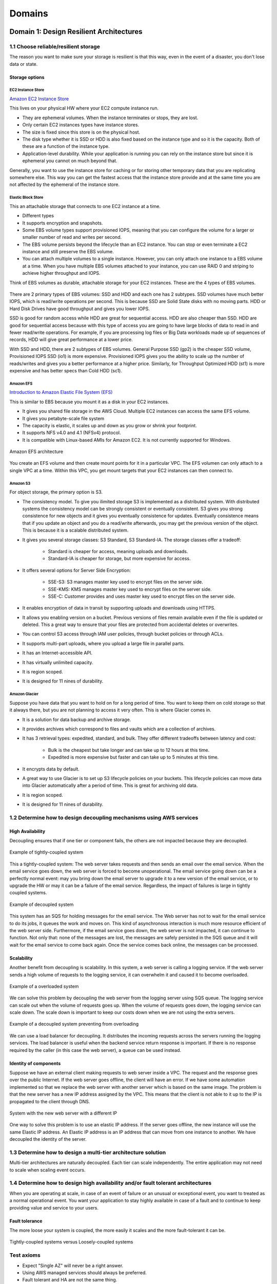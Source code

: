 Domains
#######

Domain 1: Design Resilient Architectures
****************************************

1.1 Choose reliable/resilient storage
=====================================

The reason you want to make sure your storage is resilient is that this way, even in the event of a disaster, you don't lose data or state.

Storage options
---------------

EC2 Instance Store
^^^^^^^^^^^^^^^^^^

`Amazon EC2 Instance Store <https://docs.aws.amazon.com/AWSEC2/latest/UserGuide/InstanceStorage.html>`_

This lives on your physical HW where your EC2 compute instance run.

* They are ephemeral volumes. When the instance terminates or stops, they are lost.

* Only certain EC2 instances types have instance stores.

* The size is fixed since this store is on the physical host.

* The disk type whether it is SSD or HDD is also fixed based on the instance type and so it is the capacity. Both of these are a function of the instance type.

* Application-level durability. While your application is running you can rely on the instance store but since it is ephemeral you cannot on much beyond that.

Generally, you want to use the instance store for caching or for storing other temporary data that you are replicating somewhere else. This way you can get the fastest access that the instance store provide and at the same time you are not affected by the ephemeral of the instance store.

Elastic Block Store
^^^^^^^^^^^^^^^^^^^

This an attachable storage that connects to one EC2 instance at a time.

* Different types

* It supports encryption and snapshots.

* Some EBS volume types support provisioned IOPS, meaning that you can configure the volume for a larger or smaller number of read and writes per second.

* The EBS volume persists beyond the lifecycle than an EC2 instance. You can stop or even terminate a EC2 instance and still preserve the EBS volume.

* You can attach multiple volumes to a single instance. However, you can only attach one instance to a EBS volume at a time. When you have multiple EBS volumes attached to your instance, you can use RAID 0 and striping to achieve higher throughput and IOPS.

Think of EBS volumes as durable, attachable storage for your EC2 instances. These are the 4 types of EBS volumes.

.. figure:: /domains_d/EBStypes.png
   :align: center

    Types of EBS volumes

There are 2 primary types of EBS volumes: SSD and HDD and each one has 2 subtypes. SSD volumes have much better IOPS, which is read/write operations per second. This is because SSD are Solid State disks with no moving parts. HDD or Hard Disk Drives have good throughput and gives you lower IOPS.

SSD is good for random access while HDD are great for sequential access. HDD are also cheaper than SSD. HDD are good for sequential access because with this type of access you are going to have large blocks of data to read in and fewer read/write operations. For example, if you are processing log files or Big Data workloads made up of sequences of records, HDD will give great performance at a lower price. 

With SSD and HDD, there are 2 subtypes of EBS volumes. General Purpose SSD (gp2) is the cheaper SSD volume, Provisioned IOPS SSD (io1) is more expensive. Provisioned IOPS gives you the ability to scale up the number of reads/writes and gives you a better performance at a higher price. Similarly, for Throughput Optimized HDD (st1) is more expensive and has better specs than Cold HDD (sc1).

Amazon EFS
^^^^^^^^^^

`Introduction to Amazon Elastic File System (EFS) <https://www.qwiklabs.com/focuses/8523?parent=catalog>`_

This is similar to EBS because you mount it as a disk in your EC2 instances.

* It gives you shared file storage in the AWS Cloud. Multiple EC2 instances can access the same EFS volume.

* It gives you petabyte-scale file system

* The capacity is elastic, it scales up and down as you grow or shrink your footprint.

* It supports NFS v4.0 and 4.1 (NFSv4) protocol.

* It is compatible with Linux-based AMIs for Amazon EC2. It is not currently supported for Windows.

.. figure:: /domains_d/efs.png
    :align: center

    Amazon EFS architecture

You create an EFS volume and then create mount points for it in a particular VPC. The EFS volumen can only attach to a single VPC at a time. Within this VPC, you get mount targets that your EC2 instances can then connect to.

Amazon S3
^^^^^^^^^

For object storage, the primary option is S3.

* The consistency model. To give you ilimited storage S3 is implemented as a distributed system. With distributed systems the consistency model can be strongly consistent or eventually consistent. S3 gives you strong consistence for new objects and it gives you eventually consistence for updates. Eventually consistence means that if you update an object and you do a read/write afterwards, you may get the previous version of the object. This is because it is a scalable distributed system.

* It gives you several storage classes: S3 Standard, S3 Standard-IA. The storage classes offer a tradeoff:

	* Standard is cheaper for access, meaning uploads and downloads.

	* Standard-IA is cheaper for storage, but more expensive for access.

* It offers several options for Server Side Encryption:

	* SSE-S3: S3 manages master key used to encrypt files on the server side.

	* SSE-KMS: KMS manages master key used to encrypt files on the server side.

	* SSE-C: Customer provides and uses master key used to encrypt files on the server side.

* It enables encryption of data in transit by supporting uploads and downloads using HTTPS.

* It allows you enabling version on a bucket. Previous versions of files remain available even if the file is updated or deleted. This a great way to ensure that your files are protected from accidental deletes or overwrites.

* You can control S3 access through IAM user policies, through bucket policies or through ACLs.

* It supports multi-part uploads, where you upload a large file in parallel parts.

* It has an Internet-accessible API.

* It has virtually unlimited capacity.

* It is region scoped.

* It is designed for 11 nines of durability.

Amazon Glacier
^^^^^^^^^^^^^^

Suppose you have data that you want to hold on for a long period of time. You want to keep them on cold storage so that it always there, but you are not planning to access it very often. This is where Glacier comes in. 

* It is a solution for data backup and archive storage.

* It provides archives which correspond to files and vaults which are a collection of archives.

* It has 3 retrieval types: expedited, standard, and bulk. They offer different tradeoffs between latency and cost:

	* Bulk is the cheapest but take longer and can take up to 12 hours at this time.

	* Expedited is more expensive but faster and can take up to 5 minutes at this time.

* It encrypts data by default.

* A great way to use Glacier is to set up S3 lifecycle policies on your buckets. This lifecycle policies can move data into Glacier automatically after a period of time. This is great for archiving old data.

* It is region scoped.

* It is designed for 11 nines of durability.

1.2 Determine how to design decoupling mechanisms using AWS services
====================================================================

High Availability
-----------------

Decoupling ensures that if one tier or component fails, the others are not impacted because they are decoupled.

.. figure:: /domains_d/tightly.png
    :align: center

    Example of tightly-coupled system

This a tightly-coupled system: The web server takes requests and then sends an email over the email service. When the email service goes down, the web server is forced to become unoperational. The email service going down can be a perfectly normal event: may you bring down the email server to upgrade it to a new version of the email service, or to upgrade the HW or may it can be a failure of the email service. Regardless, the impact of failures is large in tightly coupled systems.

.. figure:: /domains_d/decoupled.png
    :align: center

    Example of decoupled system

This system has an SQS for holding messages for the email service. The Web server has not to wait for the email service to do its jobs, it queues the work and moves on. This kind of asynchronous interaction is much more resource efficient of the web server side. Furthermore, if the email service goes down, the web server is not impacted, it can continue to function. Not only that: none of the messages are lost, the messages are safely persisted in the SQS queue and it will wait for the email service to come back again. Once the service comes back online, the messages can be processed.

Scalability
-----------

Another benefit from decoupling is scalability. In this system, a web server is calling a logging service. If the web server sends a high volume of requests to the logging service, it can overwhelm it and caused it to become overloaded.

.. figure:: /domains_d/overload.png
    :align: center

    Example of a overloaded system

We can solve this problem by decoupling the web server from the logging server using SQS queue. The logging service can scale out when the volume of requests goes up. When the volume of requests goes down, the logging service can scale down. The scale down is important to keep our costs down when we are not using the extra servers.

.. figure:: /domains_d/notoverloaded.png
    :align: center

    Example of a decoupled system preventing from overloading

We can use a load balancer for decoupling. It distributes the incoming requests across the servers running the logging services. The load balancer is useful when the backend service return response is important. If there is no response required by the caller (in this case the web server), a queue can be used instead.

Identity of components
----------------------

Suppose we have an external client making requests to web server inside a VPC. The request and the response goes over the public Internet. If the web server goes offline, the client will have an error. If we have some automation implemented so that we replace the web server with another server which is based on the same image. The problem is that the new server has a new IP address assigned by the VPC. This means that the client is not able to it up to the IP is propagated to the client through DNS.

.. figure:: /domains_d/newIP.png
    :align: center

    System with the new web server with a different IP

One way to solve this problem is to use an elastic IP address. If the server goes offline, the new instance will use the same Elastic IP address. An Elastic IP address is an IP address that can move from one instance to another. We have decoupled the identity of the server.

1.3 Determine how to design a multi-tier architecture solution
==============================================================

Multi-tier architectures are naturally decoupled. Each tier can scale independently. The entire application may not need to scale when scaling event occurs.

1.4 Determine how to design high availability and/or fault tolerant architectures
=================================================================================

When you are operating at scale, in case of an event of failure or an unusual or exceptional event, you want to treated as a normal operational event. You want your application to stay highly available in case of a fault and to continue to keep providing value and service to your users.

Fault tolerance
---------------

The more loose your system is coupled, the more easily it scales and the more fault-tolerant it can be.

.. figure:: /domains_d/fault.png
    :align: center

    Tightly-coupled systems versus Loosely-coupled systems  

Test axioms
===========

* Expect "Single AZ" will never be a right answer.

* Using AWS managed services should always be preferred.

* Fault tolerant and HA are not the same thing.

* Expect that everything will fail at some point and design accordingly

Domain 2: Define Performant Architectures
*****************************************

2.1 Choose performant storage and databases
===========================================

Elastic Block Store
-------------------

The EBS volume types offer different tradeoff in performance. SSD are more expensive and offer more perform better in IOPS, meaning random reads and writes. HDD are cheaper and perform better for sequential reads and writes.

.. figure:: /domains_d/ENSperformance.png
    :align: center

    EBS volume types performance  

Another key to highly performant architectures is to offload all static content to S3 instead of keeping them on the servers. Instead of folders from your webservers for your html, javascript, CSS, images, video files, and any other static content, you want to move all of them to S3. This dramatically improves your webserver performance. It takes load out of the webserver and frees CPU and memory for serving dynamic content.

Amazon S3 buckets
-----------------

To upload your data to S3 you need:

1. Create a bucket in one of the AWS Regions. The bucket name becomes the subdomain of the S3 object URL.

2. Upload any number of objects to the bucket. 

S3 objects automatically get a URL assigned to them that is based on the bucket name. You can have a virtual host-based URL or a path-based URL. The virtual host-based URL contains the bucket name as part of the domain name:

.. code-block:: console
   :caption: Virtual host-based URL

    http://[bucket name].s3.amazonaws.com

    http://[bucket name].s3-aws-region.amazonaws.com

The path-based URL has the bucket name as the bucket as the first part of the path:

.. code-block:: console
   :caption: Path-based URL

    http://s3-aws-region.amazonaws.com/[bucket name]/[key]

You can use an URL with the region name or without it, and it will redirect to the region that corresponds. Buckets are always tight to a region, eventhough you can reference them without the region name. Buckets name are globally unique. If a call a bucket "mybucket", no other bucket in any region can have the same name. The full path after the bucket name is called the key.

Lifecycle policies
------------------

A common pattern with data files is that initially they are hot, there is a lot of interest in processing them, but over time they are not accessed that often, finally there are rarely accessed. However, you need to hold them for some time. This is where lifecycle policies come in. They can move cold data to cheaper storage and the hot data to the more accesible storage.

Performant storage on databases
-------------------------------

We have several options: 

* Relational Database with **Amazon RDS**. You should use RDS when:

	* You are using joins, complex transactions or complex queries.

	* You have a medium-to-high query/write rate.

	* Do not scale more than a single worker node/shard.

	* High durability.

You should not use RDS (but use DynamoDB) when:

	* Massive read/write rates (e.g. 150K writes/second).

	* Sharding.

	* You use simple GET/PUT requests and queries.

	* You need a engine that is not provided by AWS or you want a customized RDBMS.

The RDS master DB can be scaled up by using a bigger instance type for it. The other way to scale RDS is by using read replicas. Read replicas are supported with Aurora, PostgreSQL, MySQL and MariaDB. Using read replicas you can offloads the read requests to the read replicas and take some of the load out of the master DB.

.. figure:: /domains_d/readreplicas.png
	:align: center

	RDS read replicas

* Managed NoSQL database with **Amazon DynamoDB**, adequate for access patterns that match the key-value paradigm. Yo do not specify how much space you need when you create a DynamoDB table. The DynamoDB grows as your data footprint changes. You do specify the throughput (how many reads/writes) you need and DynamoDB scales to allocate resources based on throughput capacity requirements (read/write). The throughput is specified in read capacity units (rcus) and write capacity units (wcus).

	* Read capacity unit (1 read per second for an item up to 4 KB in size). Each rcu gives you:

		* One strongly consistent read per second, meaning that you read something and read it back and you are guaranteed to have the latest value.

		* If you willing to relax the strong consistency requirement. You can get two eventually consistent reads per second.

	* Write capacity unit (1 write for second for an item up to 1 KB in size).

* Data Warehouse with **Amazon Redshift**. Redshift gives you a SQL interface, it is useful if you analytic queries instead of transactional queries. You are not inserting or getting a single row rather you want to compute aggregate numbers across an entire table.

2.2 Apply caching to improve performance
========================================

Amazon CloudFront
=================

Caching can improve the performance of your application without requiring to redesigning or rewriting the core logic or algorithms. You can cache the data from your application at different levels. You can cache at the web level using a CDN such as CloudFront.

.. figure:: /domains_d/cloudfront.png
	:align: center

	Caching in CloudFront 

Amazon ElastiCache
==================

You can apply caching at the application and database levels. You can use ElastiCache to cache what you otherwise you repetedly fetch from the DB backend. By using a cache with your DB backend, you can take some of your load out of your databases. Moreover, you can improve the RTT of your queries because you are heading the cache instead of the DB for many of them.

.. figure:: /domains_d/elasticache.png
	:align: center

	RDS read replicas

ElastiCache gives you 2 different types of caches:

* **Memcached**. It is simpler and easier to setup. It has the following features:

	* Multithreading.

	* Low maintenance.

	* Easy horizontal scalability and auto discovery.

* **Redis**. It is more sophisticated and gives you support for data types. It is more than a simple key-value store.

	* Support for data structures.

	* Persistence.

	* Atomic operations.

	* Pub/sub messaging.

	* Read replicas/failover.

	* Cluster mode/sharded clusters.

2.3 Design solutions for elasticity and scalability
===================================================

To make your applications perform well regardless of how much traffic they receive, we want to be able to scale them. We want to grow them in response to traffic spikes, this improves performance. At the same time, we want to shrink when the traffic subsides, this helps to keep our costs low. There are 2 types of scaling for your applications:

* **Vertical scaling** is when change in the specifications of the instances (CPU, memory). If you replace a smaller instance with a larger one, is also called scaling up. If you replace a larger one with a smaller one, then it scales down.

* **Horizongal scaling** is when you increase o decrease the number of instances (add or remove instances as needed). It is called scaling in and scaling out. The easiest way to do horizontal scaling is through Auto Scaling.

Test axioms
===========

* If data is unstructured, Amazon S3 is generally the storage solution.

* Use caching strategically to improve performance.

* Know when and why to use Auto Scaling.

* Coose the instance and database type that makes the most sense for your workload and performance need.

Domain 3: Specify Secure Applications and Architectures
*******************************************************

3.1 Determine how to secure application tiers
=============================================

`Amazon Web Services: Overview of Security Processes <https://d1.awsstatic.com/whitepapers/Security/AWS_Security_Whitepaper.pdf>`_

`AWS Security Best Practices <https://d1.awsstatic.com/whitepapers/Security/AWS_Security_Best_Practices.pdf>`_

`IAM Best Practices <https://docs.aws.amazon.com/IAM/latest/UserGuide/best-practices.html>`_

3.2 Determine how to secure data
================================

We can break down the problem of securing data into 2 problems:

* *Data in transit* when data moves in and out of AWS or within AWS.

* *Data at rest* when data is stored in Amazon S3 or EBS or some other systems in AWS.

Data in transit
---------------

For securing the transfer of dara in and out of your AWS infrastructure, you can use:

* SSL over web.

* VPN for IPSec for data moving between corporate data centers and AWS.

* IPSec over AWS Direct Connect.

* Import/Export services via Snowball and Snowball mobile that keep the data encrypted.

In Data sent to the AWS API, the AWS API calls use HTTPS/SSL by default.

Data at rest
------------

Data stored at Amazon S3 is private by default, it requires AWS credentials for access. It can be accessed over HTTP or HTTPS. There is an audit mode of access to all objects. It supports ACL and policies over buckets, prefixes (directory/folder) and objects. There are several options for encryption to choose on:

* **Server-side encryption**. Request Amazon S3 to encrypt your object before saving it on disks in its data centers and then decrypt it when you download the objects. Options:

	* Amazon S3-Managed keys (SSE-S3).

	* KMS-Managed keys (SSE-KMS).

	* Customer-provided keys (SSE-C)

* **Client-side encryption** that requires encrypting the data before sending it to AWS service. Encrypt data client-side and upload the encrypted data to Amazon S3. In this case, you manage the encryption process, the encryption keys, and related tools. Options:

	* *KMS managed master encryption keys (CSE-KMS)*. When using an AWS KMS-managed customer master key to enable client-side data encryption, you provide an AWS KMS customer master key ID (CMK ID) to AWS.

	* *Customer managed master encryption keys (CSE-C)*. Your client-side master keys and your unencrypted data are never sent to AWS. It's important that you safely manage your encryption keys because if you lose them, you can't decrypt your data. Sometimes the CSE-C is required for strict compliance and regulatory requirements of the company. 

You can store keys using:

* *Key Management Service* which is a customer software-based key management integrated with many AWS services (for instance Amazon EBS, S3, RDS, Readshift, Elastic Transcode, WorkMail, EMR) and you can use it directly from application.

* *AWS CloudHSM* which is a HW-based key management that you can use it directly from application and it is FIPS 140-2 compliant.

Test axioms
===========

* Lock down the root user.

* Security groups only allow. Network ACLs allow explicit deny.

* Prefer IAM roles to access keys.

3.3 Define the networking infrastructure for a single VPC application
=====================================================================

It is reccommended to use subnets to define Internet accessibility.

* *Public subnets*. To support inbound/outbound access to the public Internet, include a routing table entry to an internet gateway.

* *Private subnets*. They do not have a routing table entry to an internet gateway. It is not directly accessible from the public Internet. To support restricted, outbound-only public Internet access, typically use a "jump box" (NAT/proxy/bastion host).

There are 2 main mechanisms to restricting access to a VPC: Security groups and Network ACLs.

.. figure:: /domains_d/nacls.png
    :align: center

    Security groups versus Network ACLs

The different tiers of an application can be separated through security groups. You can use security groups to control traffic into, out of, and between resources.

.. figure:: /domains_d/secgroups.png
    :align: center

    Security groups

The services to get traffic in or out of a VPC are:

* Intenet Gateway: It enables connecting to the Internet.

* Virtual Private Gateway: It enables connecting to customer's data center through a VPN.

* Direct Connect: It sets up a Dedicted pipe between customer's data center and AWS.

* VPC peering: It enables connecting VPCs to each others.

* NAT gateways: It allows Internet traffic from private subnets.

.. figure:: /domains_d/vpcs.png
    :align: center

    Outbound traffic from private instances

The NAT gateway is more scalable than a NAT instance and it is managed service. A NAT instance is cheaper because it is a single instance.

`AWS re:Invent 2018: Your Virtual Data Center: VPC Fundamentals and Connectivity Options (NET201) <https://www.youtube.com/watch?v=jZAvKgqlrjY>`_

`Linux Bastion Hosts on AWS <https://aws.amazon.com/quickstart/architecture/linux-bastion/>`_

`Amazon Virtual Private Cloud User Guide <https://docs.aws.amazon.com/vpc/latest/userguide/what-is-amazon-vpc.html>`_

Domain 4: Design Cost-Optimized Architectures
*********************************************

4.1 Determine how to design cost-optimized storage
==================================================

Considerations for estimating the cost of using Amazon S3 are the following:

1. Storage class.

2. Storage amount.

3. Number of requests.

4. Amount of data transfer.

Considerations for estimating the cost of using Amazon EBS are the following:

1. How many and what type of volumes.

2. Input/output operations per second (IOPS)

3. How frequently I am making snapshots and how long I am storing these snapshots.

4. Data transfer.

4.2 Determine how to design cost-optimized compute
==================================================

Considerations for estimating the cost of using Amazon EC2 are the following:

1. Clock hours of server time.

2. Machine configuration.

3. Machine purchase type.

4. Number of instances.

5. Load balancing.

6. Detailed monitoring.

7. Auto Scaling.

8. Elastic IP addresses.

9. Operating systems and software packages.

Amazon EC2 pricing factor are the following:

* EC2 instance families.

* Tenancy: default or dedicated

* Pricing options.

.. Note:: Instance storage.

   Instance storage is free but is ephemeral.

Serverless architectures
------------------------

Another way to save cost is by using serverless architectures. In these architectures, you don't pay for the idle time. The compute logic could be through AWS Lambda, static content via Amazon S3, Amazon DynamoDB for storing state, and Amazon API Gateway to attach a REST endpoint to Lambda that can be called via Web from a browser or other HTTP client.

Amazon CloudFront
-----------------

CloudFront can help reduce your costs by avoiding fetching S3 data by caching it on CloudFront. Considerations for estimating the cost of using Amazon CloudFron are the following:

1. Traffic distribution.

2. Requests.

3. Data transfer out.

Caching with CloudFront can have positive impacts on both performance and cost-optimization.

Test axioms
===========

* If you know it's going to be on, reserve it.

* Any unused CPU time is a waste of money.

* Use the most cost-effective data storage service and class.

* Determine the most cost-effective EC2 pricing model and instance type for each workload.

Domain 5: Define Operationally-Excellent Architectures
******************************************************

5.1 Choose design features in solutions that enable operational excellence
==========================================================================

Test axioms
===========

* IAM roles are easier and safer than keys and passwords.

* Monitor metrics across the system.

* Automate responses to metrics where appropriate.

* Provide alerts for anomalous conditions.
